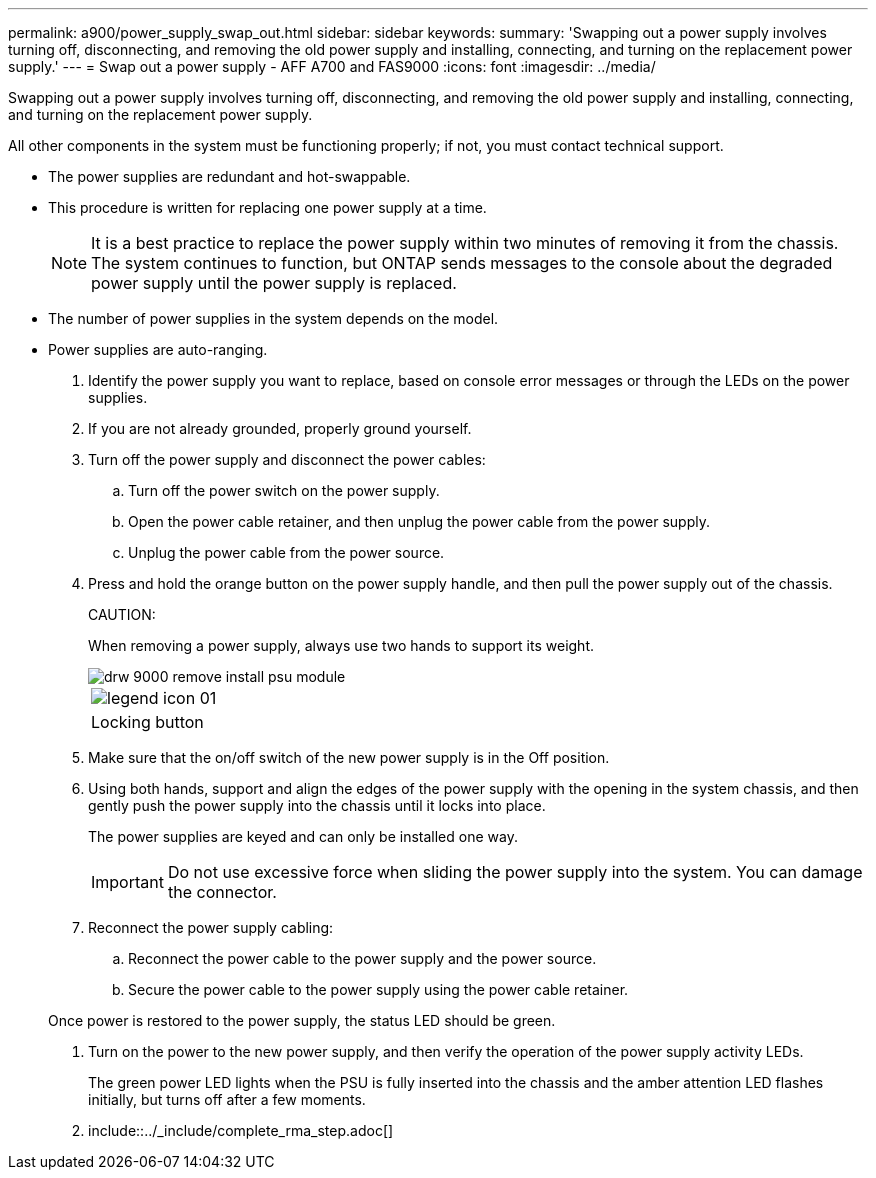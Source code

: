 ---
permalink: a900/power_supply_swap_out.html
sidebar: sidebar
keywords:
summary: 'Swapping out a power supply involves turning off, disconnecting, and removing the old power supply and installing, connecting, and turning on the replacement power supply.'
---
= Swap out a power supply - AFF A700 and FAS9000
:icons: font
:imagesdir: ../media/

[.lead]
Swapping out a power supply involves turning off, disconnecting, and removing the old power supply and installing, connecting, and turning on the replacement power supply.

All other components in the system must be functioning properly; if not, you must contact technical support.

* The power supplies are redundant and hot-swappable.
* This procedure is written for replacing one power supply at a time.
+
NOTE: It is a best practice to replace the power supply within two minutes of removing it from the chassis. The system continues to function, but ONTAP sends messages to the console about the degraded power supply until the power supply is replaced.

* The number of power supplies in the system depends on the model.
* Power supplies are auto-ranging.

. Identify the power supply you want to replace, based on console error messages or through the LEDs on the power supplies.
. If you are not already grounded, properly ground yourself.
. Turn off the power supply and disconnect the power cables:
 .. Turn off the power switch on the power supply.
 .. Open the power cable retainer, and then unplug the power cable from the power supply.
 .. Unplug the power cable from the power source.
. Press and hold the orange button on the power supply handle, and then pull the power supply out of the chassis.
+
CAUTION:
+
When removing a power supply, always use two hands to support its weight.
+
image::../media/drw_9000_remove_install_psu_module.gif[]
+
|===
a|
image:../media/legend_icon_01.gif[]
a|
Locking button
|===

. Make sure that the on/off switch of the new power supply is in the Off position.
. Using both hands, support and align the edges of the power supply with the opening in the system chassis, and then gently push the power supply into the chassis until it locks into place.
+
The power supplies are keyed and can only be installed one way.
+
IMPORTANT: Do not use excessive force when sliding the power supply into the system. You can damage the connector.

. Reconnect the power supply cabling:
 .. Reconnect the power cable to the power supply and the power source.
 .. Secure the power cable to the power supply using the power cable retainer.

+
Once power is restored to the power supply, the status LED should be green.
. Turn on the power to the new power supply, and then verify the operation of the power supply activity LEDs.
+
The green power LED lights when the PSU is fully inserted into the chassis and the amber attention LED flashes initially, but turns off after a few moments.

. include::../_include/complete_rma_step.adoc[]

